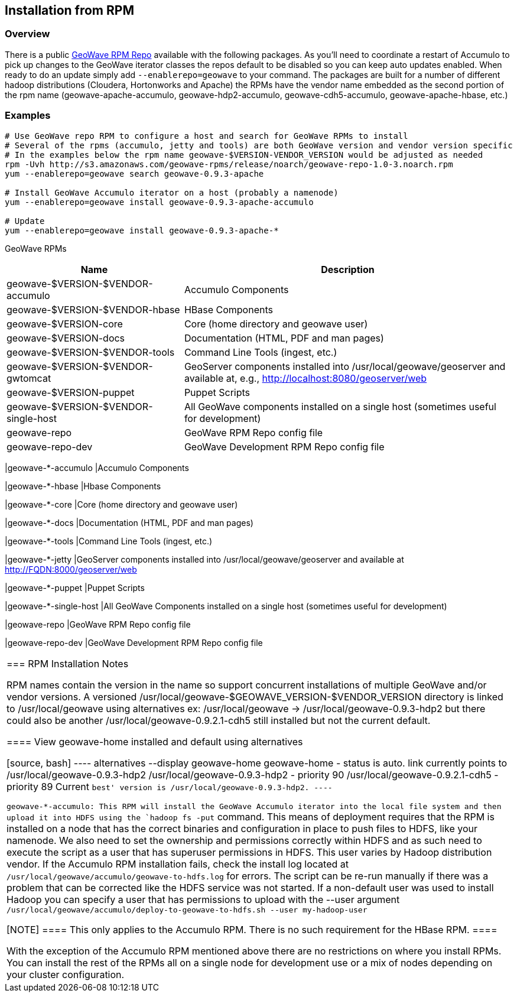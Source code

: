 [[install-from-rpm]]
<<<
== Installation from RPM

=== Overview

There is a public http://locationtech.github.io/geowave/packages.html[GeoWave RPM Repo] available with the following packages.
As you'll need to coordinate a restart of Accumulo to pick up changes to the GeoWave iterator classes the repos default to
be disabled so you can keep auto updates enabled. When ready to do an update simply add `--enablerepo=geowave` to your
command. The packages are built for a number of different hadoop distributions (Cloudera, Hortonworks and Apache) the RPMs
have the vendor name embedded as the second portion of the rpm name (geowave-apache-accumulo, geowave-hdp2-accumulo, 
geowave-cdh5-accumulo, geowave-apache-hbase, etc.)

=== Examples

[source, bash]
----
# Use GeoWave repo RPM to configure a host and search for GeoWave RPMs to install
# Several of the rpms (accumulo, jetty and tools) are both GeoWave version and vendor version specific
# In the examples below the rpm name geowave-$VERSION-VENDOR_VERSION would be adjusted as needed
rpm -Uvh http://s3.amazonaws.com/geowave-rpms/release/noarch/geowave-repo-1.0-3.noarch.rpm
yum --enablerepo=geowave search geowave-0.9.3-apache

# Install GeoWave Accumulo iterator on a host (probably a namenode)
yum --enablerepo=geowave install geowave-0.9.3-apache-accumulo

# Update
yum --enablerepo=geowave install geowave-0.9.3-apache-*
----

GeoWave RPMs
[cols="35%,65%", options="header"]
|=================
| Name                                 | Description
| geowave-$VERSION-$VENDOR-accumulo    | Accumulo Components
| geowave-$VERSION-$VENDOR-hbase       | HBase Components
| geowave-$VERSION-core                | Core (home directory and geowave user)
| geowave-$VERSION-docs                | Documentation (HTML, PDF and man pages)
| geowave-$VERSION-$VENDOR-tools       | Command Line Tools (ingest, etc.)
| geowave-$VERSION-$VENDOR-gwtomcat    | GeoServer components installed into /usr/local/geowave/geoserver and available at, e.g., http://localhost:8080/geoserver/web
| geowave-$VERSION-puppet              | Puppet Scripts
| geowave-$VERSION-$VENDOR-single-host | All GeoWave components installed on a single host (sometimes useful for development)
| geowave-repo                         | GeoWave RPM Repo config file
| geowave-repo-dev                     | GeoWave Development RPM Repo config file
|=================

|geowave-*-accumulo
|Accumulo Components

|geowave-*-hbase
|Hbase Components

|geowave-*-core
|Core (home directory and geowave user)

|geowave-*-docs
|Documentation (HTML, PDF and man pages)

|geowave-*-tools
|Command Line Tools (ingest, etc.)

|geowave-*-jetty
|GeoServer components installed into /usr/local/geowave/geoserver and available at http://FQDN:8000/geoserver/web

|geowave-*-puppet
|Puppet Scripts

|geowave-*-single-host
|All GeoWave Components installed on a single host (sometimes useful for development)

|geowave-repo
|GeoWave RPM Repo config file

|geowave-repo-dev
|GeoWave Development RPM Repo config file

|===


=== RPM Installation Notes

RPM names contain the version in the name so support concurrent installations of multiple GeoWave and/or vendor versions.
A versioned /usr/local/geowave-$GEOWAVE_VERSION-$VENDOR_VERSION directory is linked to /usr/local/geowave using alternatives
ex: /usr/local/geowave -> /usr/local/geowave-0.9.3-hdp2 but there could also be another /usr/local/geowave-0.9.2.1-cdh5 still
installed but not the current default.

==== View geowave-home installed and default using alternatives

[source, bash]
----
alternatives --display geowave-home
geowave-home - status is auto.
 link currently points to /usr/local/geowave-0.9.3-hdp2
/usr/local/geowave-0.9.3-hdp2 - priority 90
/usr/local/geowave-0.9.2.1-cdh5 - priority 89
Current `best' version is /usr/local/geowave-0.9.3-hdp2.
----

geowave-*-accumulo: This RPM will install the GeoWave Accumulo iterator into the local file system and then upload
it into HDFS using the `hadoop fs -put` command. This means of deployment requires that the RPM is installed on a node that
has the correct binaries and configuration in place to push files to HDFS, like your namenode. We also need to set the ownership
and permissions correctly within HDFS and as such need to execute the script as a user that has superuser permissions in HDFS.
This user varies by Hadoop distribution vendor. If the Accumulo RPM installation fails, check the install log located at
`/usr/local/geowave/accumulo/geowave-to-hdfs.log` for errors. The script can be re-run manually if there was a problem that
can be corrected like the HDFS service was not started. If a non-default user was used to install Hadoop you can specify a user
that has permissions to upload with the --user argument `/usr/local/geowave/accumulo/deploy-to-geowave-to-hdfs.sh --user my-hadoop-user`

[NOTE]
====
This only applies to the Accumulo RPM. There is no such requirement for the HBase RPM.
====

With the exception of the Accumulo RPM mentioned above there are no restrictions on where you install RPMs. You can install
the rest of the RPMs all on a single node for development use or a mix of nodes depending on your cluster configuration.
